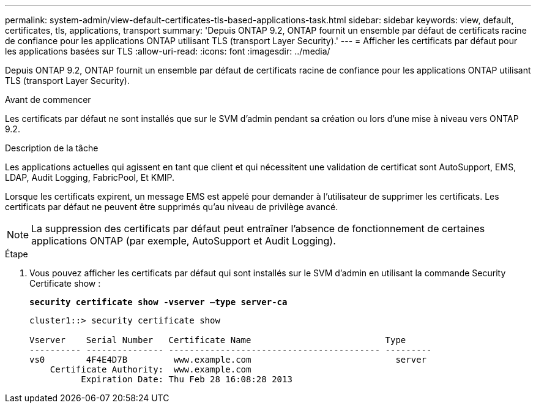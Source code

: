 ---
permalink: system-admin/view-default-certificates-tls-based-applications-task.html 
sidebar: sidebar 
keywords: view, default, certificates, tls, applications, transport 
summary: 'Depuis ONTAP 9.2, ONTAP fournit un ensemble par défaut de certificats racine de confiance pour les applications ONTAP utilisant TLS (transport Layer Security).' 
---
= Afficher les certificats par défaut pour les applications basées sur TLS
:allow-uri-read: 
:icons: font
:imagesdir: ../media/


[role="lead"]
Depuis ONTAP 9.2, ONTAP fournit un ensemble par défaut de certificats racine de confiance pour les applications ONTAP utilisant TLS (transport Layer Security).

.Avant de commencer
Les certificats par défaut ne sont installés que sur le SVM d'admin pendant sa création ou lors d'une mise à niveau vers ONTAP 9.2.

.Description de la tâche
Les applications actuelles qui agissent en tant que client et qui nécessitent une validation de certificat sont AutoSupport, EMS, LDAP, Audit Logging, FabricPool, Et KMIP.

Lorsque les certificats expirent, un message EMS est appelé pour demander à l'utilisateur de supprimer les certificats. Les certificats par défaut ne peuvent être supprimés qu'au niveau de privilège avancé.

[NOTE]
====
La suppression des certificats par défaut peut entraîner l'absence de fonctionnement de certaines applications ONTAP (par exemple, AutoSupport et Audit Logging).

====
.Étape
. Vous pouvez afficher les certificats par défaut qui sont installés sur le SVM d'admin en utilisant la commande Security Certificate show :
+
`*security certificate show -vserver –type server-ca*`

+
[listing]
----
cluster1::> security certificate show

Vserver    Serial Number   Certificate Name                          Type
---------- --------------- ----------------------------------------- ---------
vs0        4F4E4D7B         www.example.com                            server
    Certificate Authority:  www.example.com
          Expiration Date: Thu Feb 28 16:08:28 2013
----

